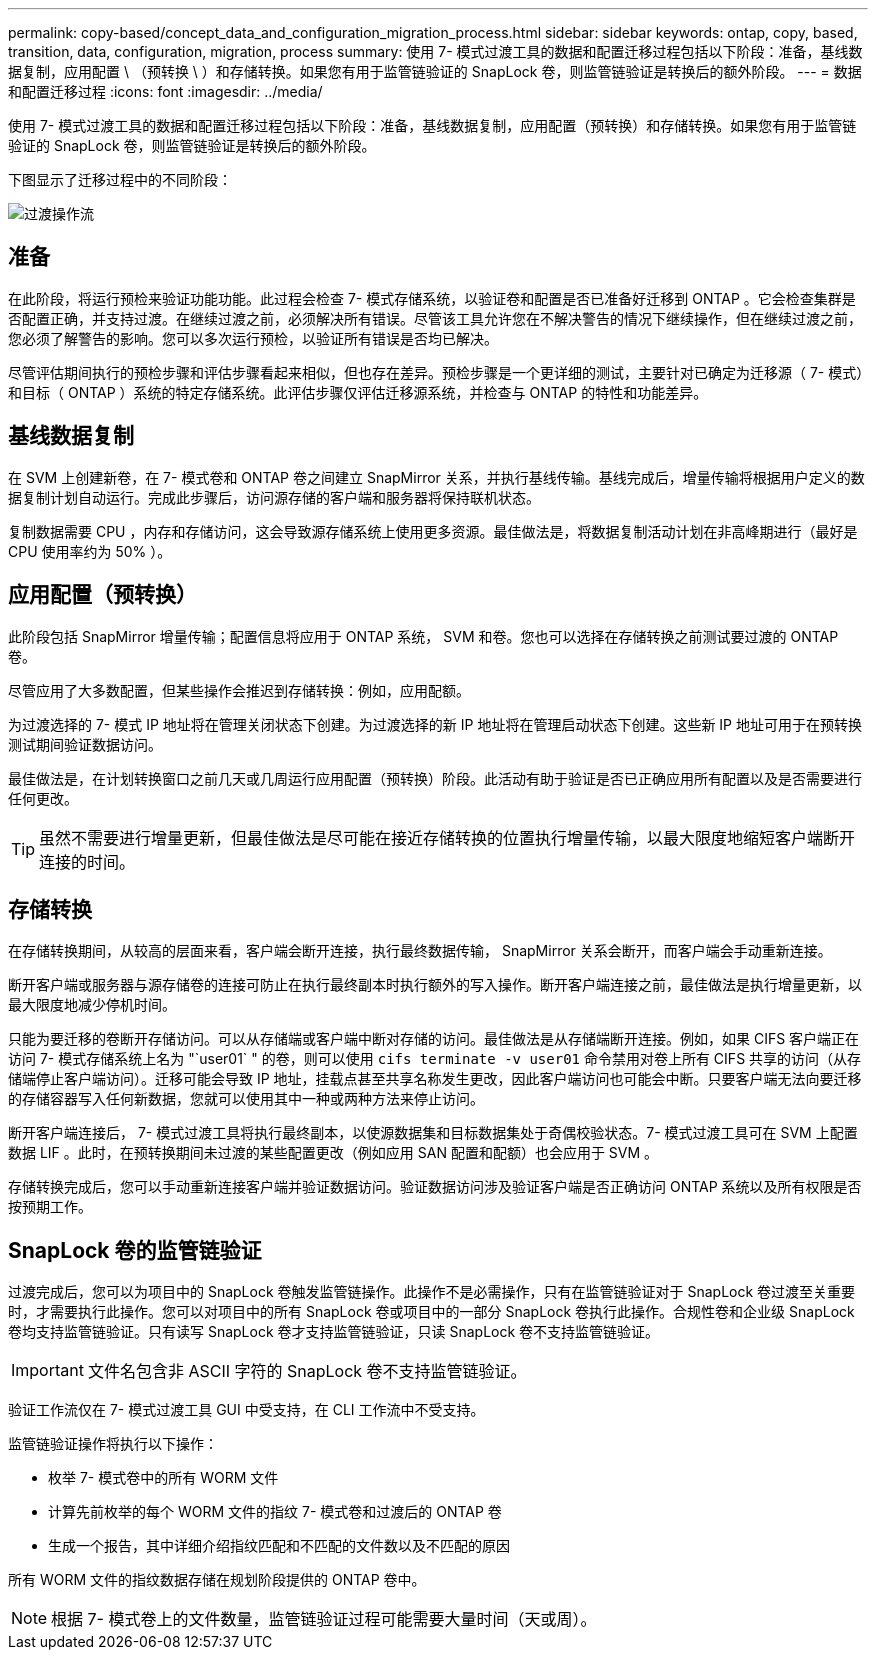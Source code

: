 ---
permalink: copy-based/concept_data_and_configuration_migration_process.html 
sidebar: sidebar 
keywords: ontap, copy, based, transition, data, configuration, migration, process 
summary: 使用 7- 模式过渡工具的数据和配置迁移过程包括以下阶段：准备，基线数据复制，应用配置 \ （预转换 \ ）和存储转换。如果您有用于监管链验证的 SnapLock 卷，则监管链验证是转换后的额外阶段。 
---
= 数据和配置迁移过程
:icons: font
:imagesdir: ../media/


[role="lead"]
使用 7- 模式过渡工具的数据和配置迁移过程包括以下阶段：准备，基线数据复制，应用配置（预转换）和存储转换。如果您有用于监管链验证的 SnapLock 卷，则监管链验证是转换后的额外阶段。

下图显示了迁移过程中的不同阶段：

image::../media/transition_operational_flow.gif[过渡操作流]



== 准备

在此阶段，将运行预检来验证功能功能。此过程会检查 7- 模式存储系统，以验证卷和配置是否已准备好迁移到 ONTAP 。它会检查集群是否配置正确，并支持过渡。在继续过渡之前，必须解决所有错误。尽管该工具允许您在不解决警告的情况下继续操作，但在继续过渡之前，您必须了解警告的影响。您可以多次运行预检，以验证所有错误是否均已解决。

尽管评估期间执行的预检步骤和评估步骤看起来相似，但也存在差异。预检步骤是一个更详细的测试，主要针对已确定为迁移源（ 7- 模式）和目标（ ONTAP ）系统的特定存储系统。此评估步骤仅评估迁移源系统，并检查与 ONTAP 的特性和功能差异。



== 基线数据复制

在 SVM 上创建新卷，在 7- 模式卷和 ONTAP 卷之间建立 SnapMirror 关系，并执行基线传输。基线完成后，增量传输将根据用户定义的数据复制计划自动运行。完成此步骤后，访问源存储的客户端和服务器将保持联机状态。

复制数据需要 CPU ，内存和存储访问，这会导致源存储系统上使用更多资源。最佳做法是，将数据复制活动计划在非高峰期进行（最好是 CPU 使用率约为 50% ）。



== 应用配置（预转换）

此阶段包括 SnapMirror 增量传输；配置信息将应用于 ONTAP 系统， SVM 和卷。您也可以选择在存储转换之前测试要过渡的 ONTAP 卷。

尽管应用了大多数配置，但某些操作会推迟到存储转换：例如，应用配额。

为过渡选择的 7- 模式 IP 地址将在管理关闭状态下创建。为过渡选择的新 IP 地址将在管理启动状态下创建。这些新 IP 地址可用于在预转换测试期间验证数据访问。

最佳做法是，在计划转换窗口之前几天或几周运行应用配置（预转换）阶段。此活动有助于验证是否已正确应用所有配置以及是否需要进行任何更改。


TIP: 虽然不需要进行增量更新，但最佳做法是尽可能在接近存储转换的位置执行增量传输，以最大限度地缩短客户端断开连接的时间。



== 存储转换

在存储转换期间，从较高的层面来看，客户端会断开连接，执行最终数据传输， SnapMirror 关系会断开，而客户端会手动重新连接。

断开客户端或服务器与源存储卷的连接可防止在执行最终副本时执行额外的写入操作。断开客户端连接之前，最佳做法是执行增量更新，以最大限度地减少停机时间。

只能为要迁移的卷断开存储访问。可以从存储端或客户端中断对存储的访问。最佳做法是从存储端断开连接。例如，如果 CIFS 客户端正在访问 7- 模式存储系统上名为 "`user01` " 的卷，则可以使用 `cifs terminate -v user01` 命令禁用对卷上所有 CIFS 共享的访问（从存储端停止客户端访问）。迁移可能会导致 IP 地址，挂载点甚至共享名称发生更改，因此客户端访问也可能会中断。只要客户端无法向要迁移的存储容器写入任何新数据，您就可以使用其中一种或两种方法来停止访问。

断开客户端连接后， 7- 模式过渡工具将执行最终副本，以使源数据集和目标数据集处于奇偶校验状态。7- 模式过渡工具可在 SVM 上配置数据 LIF 。此时，在预转换期间未过渡的某些配置更改（例如应用 SAN 配置和配额）也会应用于 SVM 。

存储转换完成后，您可以手动重新连接客户端并验证数据访问。验证数据访问涉及验证客户端是否正确访问 ONTAP 系统以及所有权限是否按预期工作。



== SnapLock 卷的监管链验证

过渡完成后，您可以为项目中的 SnapLock 卷触发监管链操作。此操作不是必需操作，只有在监管链验证对于 SnapLock 卷过渡至关重要时，才需要执行此操作。您可以对项目中的所有 SnapLock 卷或项目中的一部分 SnapLock 卷执行此操作。合规性卷和企业级 SnapLock 卷均支持监管链验证。只有读写 SnapLock 卷才支持监管链验证，只读 SnapLock 卷不支持监管链验证。


IMPORTANT: 文件名包含非 ASCII 字符的 SnapLock 卷不支持监管链验证。

验证工作流仅在 7- 模式过渡工具 GUI 中受支持，在 CLI 工作流中不受支持。

监管链验证操作将执行以下操作：

* 枚举 7- 模式卷中的所有 WORM 文件
* 计算先前枚举的每个 WORM 文件的指纹 7- 模式卷和过渡后的 ONTAP 卷
* 生成一个报告，其中详细介绍指纹匹配和不匹配的文件数以及不匹配的原因


所有 WORM 文件的指纹数据存储在规划阶段提供的 ONTAP 卷中。


NOTE: 根据 7- 模式卷上的文件数量，监管链验证过程可能需要大量时间（天或周）。
